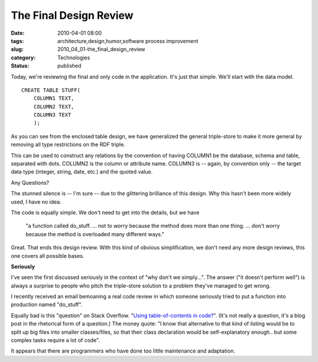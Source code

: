 The Final Design Review
=======================

:date: 2010-04-01 08:00
:tags: architecture,design,humor,software process improvement
:slug: 2010_04_01-the_final_design_review
:category: Technologies
:status: published

Today, we're reviewing the final and only code in the application. It's
just that simple. We'll start with the data model.

::

    CREATE TABLE STUFF(
        COLUMN1 TEXT,
        COLUMN2 TEXT,
        COLUMN3 TEXT
        );

As you can see from the enclosed table design, we have generalized
the general triple-store to make it more general by removing all type
restrictions on the RDF triple.

This can be used to construct any relations by the convention of
having COLUMN1 be the database, schema and table, separated with
dots. COLUMN2 is the column or attribute name. COLUMN3 is -- again,
by convention only -- the target data type (integer, string, date,
etc.) and the quoted value.

Any Questions?

The stunned silence is -- I'm sure -- due to the glittering
brilliance of this design. Why this hasn't been more widely used, I
have no idea.

The code is equally simple. We don't need to get into the details,
but we have

    "a function called do_stuff. ... not to worry because the
    method does more than one thing. ... don't worry because the
    method is overloaded many different ways."

Great. That ends this design review. With this kind of obvious
simplification, we don't need any more design reviews, this one
covers all possible bases.

**Seriously**

I've seen the first discussed seriously in the context of "why
don't we simply...". The answer ("it doesn't perform well") is
always a surprise to people who pitch the triple-store solution to
a problem they've managed to get wrong.

I recently received an email bemoaning a real code review in which
someone seriously tried to put a function into production named
"do_stuff".

Equally bad is this "question" on Stack Overflow. "`Using
table-of-contents in
code? <http://stackoverflow.com/questions/2438841/using-table-of-contents-in-code>`__".
(It's not really a question, it's a blog post in the rhetorical
form of a question.) The money quote: "I know that alternative to
that kind of listing would be to split up big files into smaller
classes/files, so that their class declaration would be
self-explanatory enough.. but some complex tasks require a lot of
code".

It appears that there are programmers who have done too little
maintenance and adaptation.





